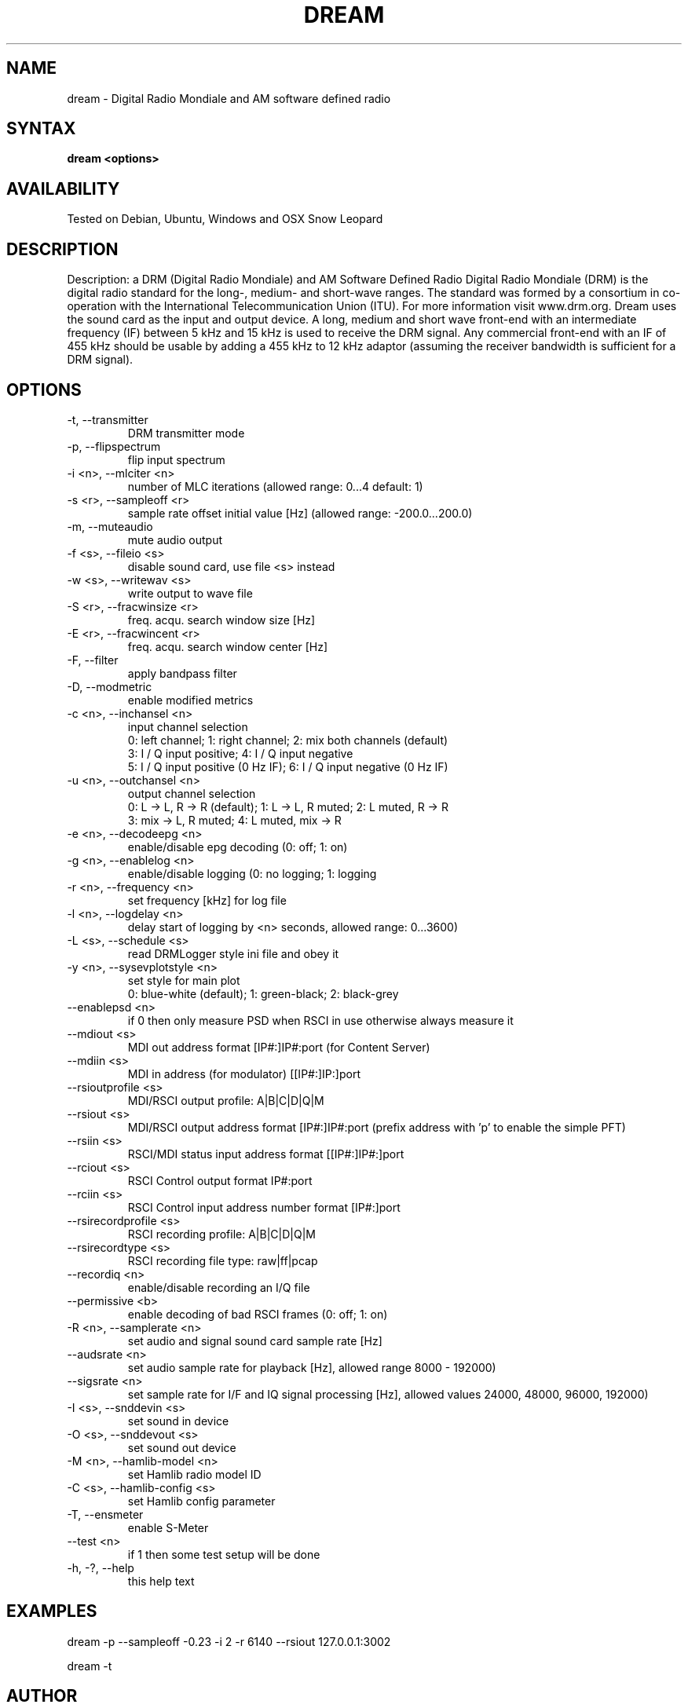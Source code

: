 .TH DREAM 1 LOCAL
.SH NAME 

dream - Digital Radio Mondiale and AM software defined radio

.SH SYNTAX 

.B dream <options>

.SH AVAILABILITY 

Tested on Debian, Ubuntu, Windows and OSX Snow Leopard

.SH DESCRIPTION 

Description: a DRM (Digital Radio Mondiale) and AM Software Defined Radio
Digital Radio Mondiale (DRM) is the digital radio standard for the
long-, medium- and short-wave ranges. The standard was formed by a
consortium in co-operation with the International Telecommunication
Union (ITU).  For more information visit www.drm.org.  Dream uses the
sound card as the input and output device. A long, medium and short wave
front-end with an intermediate frequency (IF) between 5 kHz and 15 kHz
is used to receive the DRM signal. Any commercial front-end with an IF
of 455 kHz should be usable by adding a 455 kHz to 12 kHz adaptor
(assuming the receiver bandwidth is sufficient for a DRM signal).

.SH OPTIONS 

.IP "-t, --transmitter"
DRM transmitter mode
.IP "-p, --flipspectrum"
flip input spectrum
.IP "-i <n>, --mlciter <n>"
number of MLC iterations (allowed range: 0...4 default: 1)
.IP "-s <r>, --sampleoff <r>"
sample rate offset initial value [Hz] (allowed range: -200.0...200.0)
.IP "-m, --muteaudio"
mute audio output
.IP "-f <s>, --fileio <s>"
disable sound card, use file <s> instead
.IP "-w <s>, --writewav <s>"
write output to wave file
.IP "-S <r>, --fracwinsize <r>"
freq. acqu. search window size [Hz]
.IP "-E <r>, --fracwincent <r>"
freq. acqu. search window center [Hz]
.IP "-F, --filter"
apply bandpass filter
.IP "-D, --modmetric"
enable modified metrics
.IP "-c <n>, --inchansel <n>"
input channel selection
.nf
0: left channel; 1: right channel;   2: mix both channels (default)
3: I / Q input positive;             4: I / Q input negative
5: I / Q input positive (0 Hz IF);   6: I / Q input negative (0 Hz IF)
.fi
.IP "-u <n>, --outchansel <n>"
output channel selection
.nf
0: L -> L, R -> R (default);   1: L -> L, R muted;   2: L muted, R -> R
3: mix -> L, R muted;          4: L muted, mix -> R
.fi
.IP "-e <n>, --decodeepg <n>"
enable/disable epg decoding (0: off; 1: on)
.IP "-g <n>, --enablelog <n>"
enable/disable logging (0: no logging; 1: logging
.IP "-r <n>, --frequency <n>"
set frequency [kHz] for log file
.IP "-l <n>, --logdelay <n>"
delay start of logging by <n> seconds, allowed range: 0...3600)
.IP "-L <s>, --schedule <s>"
read DRMLogger style ini file and obey it
.IP "-y <n>, --sysevplotstyle <n>"
set style for main plot
.br
0: blue-white (default);   1: green-black;   2: black-grey
.IP "--enablepsd <n>"
if 0 then only measure PSD when RSCI in use otherwise always measure it
.IP "--mdiout <s>"
MDI out address format [IP#:]IP#:port (for Content Server)
.IP "--mdiin  <s>"
MDI in address (for modulator) [[IP#:]IP:]port
.IP "--rsioutprofile <s>"
MDI/RSCI output profile: A|B|C|D|Q|M
.IP "--rsiout <s>"
MDI/RSCI output address format [IP#:]IP#:port (prefix address with 'p' to enable the simple PFT)
.IP "--rsiin <s>"
RSCI/MDI status input address format [[IP#:]IP#:]port
.IP "--rciout <s>"
RSCI Control output format IP#:port
.IP "--rciin <s>"
RSCI Control input address number format [IP#:]port
.IP "--rsirecordprofile <s>"
RSCI recording profile: A|B|C|D|Q|M
.IP "--rsirecordtype <s>"
RSCI recording file type: raw|ff|pcap
.IP "--recordiq <n>"
enable/disable recording an I/Q file
.IP "--permissive <b>"
enable decoding of bad RSCI frames (0: off; 1: on)
.IP "-R <n>, --samplerate <n>"
set audio and signal sound card sample rate [Hz]
.IP "--audsrate <n>"
set audio sample rate for playback [Hz], allowed range 8000 - 192000)
.IP "--sigsrate <n>"
set sample rate for I/F and IQ signal processing [Hz], allowed values 24000, 48000, 96000, 192000)
.IP "-I <s>, --snddevin <s>"
set sound in device
.IP "-O <s>, --snddevout <s>"
set sound out device
.IP "-M <n>, --hamlib-model <n>"
set Hamlib radio model ID
.IP "-C <s>, --hamlib-config <s>"
set Hamlib config parameter
.IP "-T, --ensmeter"
enable S-Meter
.IP "--test <n>"
if 1 then some test setup will be done
.IP "-h, -?, --help"
this help text

.SH EXAMPLES 

dream -p --sampleoff -0.23 -i 2 -r 6140 --rsiout 127.0.0.1:3002

dream -t

.SH AUTHOR 

Dream is maintained by David Flamand and Julian Cable.

Quality Assurance and user testing is provided by Simone Stoeppler

This man page by Julian Cable

.SH HISTORY 
The Dream software development was started at
.I "Darmstadt University of Technology"
at the Institute of Communication Technology by
.I "Volker Fischer"
and
.I "Alexander Kurpiers"
in 2001-2005. The core digital signal processing and most of the GUI were the result of this development.

.SH FILES 

Dream creates an ini file in the directory it is run from. Sub folders for AFS, EPG and MOT files are also created.

.SH BUGS 

Probably

